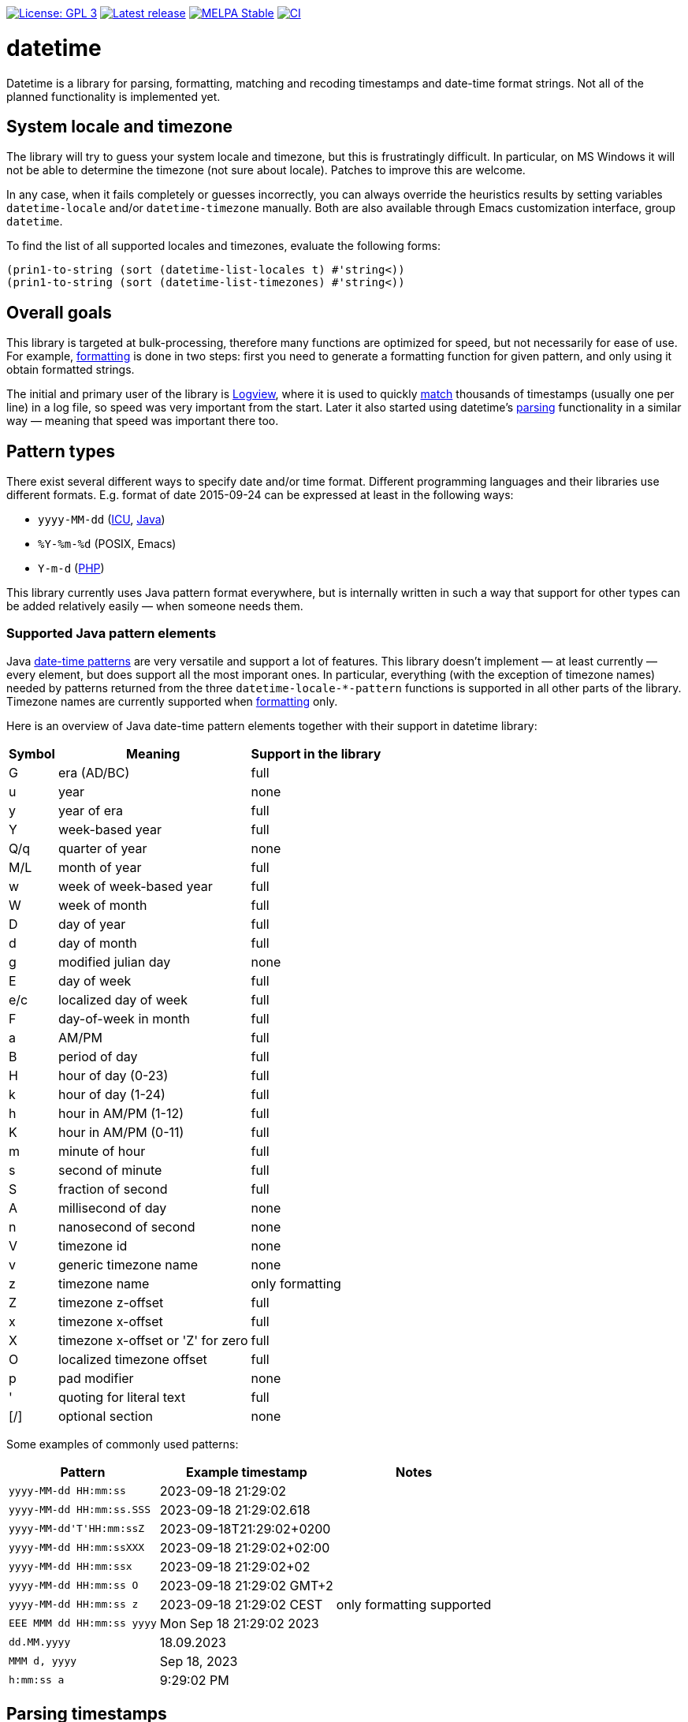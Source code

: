 :toc: macro
:toc-title: Table of contents
:source-language: lisp
ifndef::env-github[:icons: font]
ifdef::env-github[]
:warning-caption: :warning:
:caution-caption: :fire:
:important-caption: :exclamation:
:note-caption: :paperclip:
:tip-caption: :bulb:
endif::[]
:uri-icu: https://unicode-org.github.io/icu/userguide/datetime/
:uri-java-datetimeformatter: https://docs.oracle.com/en/java/javase/17/docs/api/java.base/java/time/format/DateTimeFormatter.html
:uri-php-date: http://php.net/manual/en/function.date.php
:uri-logview: https://github.com/doublep/logview


image:https://img.shields.io/badge/license-GPL_3-green.svg[License: GPL 3, link=http://www.gnu.org/licenses/gpl-3.0.txt]
image:https://img.shields.io/github/release/doublep/datetime.svg[Latest release, link=https://github.com/doublep/datetime/releases]
image:http://stable.melpa.org/packages/datetime-badge.svg[MELPA Stable, link=http://stable.melpa.org/#/datetime]
image:https://github.com/doublep/datetime/workflows/CI/badge.svg[CI, link=https://github.com/doublep/datetime/actions?query=workflow%3ACI]


= datetime

Datetime is a library for parsing, formatting, matching and recoding
timestamps and date-time format strings.  Not all of the planned
functionality is implemented yet.


== System locale and timezone

The library will try to guess your system locale and timezone, but
this is frustratingly difficult.  In particular, on MS Windows it will
not be able to determine the timezone (not sure about locale).
Patches to improve this are welcome.

In any case, when it fails completely or guesses incorrectly, you can
always override the heuristics results by setting variables
`datetime-locale` and/or `datetime-timezone` manually.  Both are also
available through Emacs customization interface, group `datetime`.

To find the list of all supported locales and timezones, evaluate the
following forms:

....
(prin1-to-string (sort (datetime-list-locales t) #'string<))
(prin1-to-string (sort (datetime-list-timezones) #'string<))
....


== Overall goals

This library is targeted at bulk-processing, therefore many functions
are optimized for speed, but not necessarily for ease of use.  For
example, <<#formatting,formatting>> is done in two steps: first you
need to generate a formatting function for given pattern, and only
using it obtain formatted strings.

The initial and primary user of the library is {uri-logview}[Logview],
where it is used to quickly <<#matching,match>> thousands of
timestamps (usually one per line) in a log file, so speed was very
important from the start.  Later it also started using datetime’s
<<#parsing,parsing>> functionality in a similar way — meaning that
speed was important there too.


== Pattern types

There exist several different ways to specify date and/or time format.
Different programming languages and their libraries use different
formats.  E.g. format of date 2015-09-24 can be expressed at least in
the following ways:

* `yyyy-MM-dd` ({uri-icu}[ICU], {uri-java-datetimeformatter}[Java])
* `%Y-%m-%d` (POSIX, Emacs)
* `Y-m-d` ({uri-php-date}[PHP])

This library currently uses Java pattern format everywhere, but is
internally written in such a way that support for other types can be
added relatively easily — when someone needs them.

=== Supported Java pattern elements

Java {uri-java-datetimeformatter}[date-time patterns] are very
versatile and support a lot of features.  This library doesn’t
implement — at least currently — every element, but does support all
the most imporant ones.  In particular, everything (with the exception
of timezone names) needed by patterns returned from the three
`datetime-locale-*-pattern` functions is supported in all other parts
of the library.  Timezone names are currently supported when
<<#formatting,formatting>> only.

Here is an overview of Java date-time pattern elements together with
their support in datetime library:

[%autowidth]
|===
^| Symbol | Meaning                           ^| Support in the library

^| G      | era (AD/BC)                       ^| full
^| u      | year                              ^| none
^| y      | year of era                       ^| full
^| Y      | week-based year                   ^| full
^| Q/q    | quarter of year                   ^| none
^| M/L    | month of year                     ^| full
^| w      | week of week-based year           ^| full
^| W      | week of month                     ^| full
^| D      | day of year                       ^| full
^| d      | day of month                      ^| full
^| g      | modified julian day               ^| none
^| E      | day of week                       ^| full
^| e/c    | localized day of week             ^| full
^| F      | day-of-week in month              ^| full
^| a      | AM/PM                             ^| full
^| B      | period of day                     ^| full
^| H      | hour of day (0-23)                ^| full
^| k      | hour of day (1-24)                ^| full
^| h      | hour in AM/PM (1-12)              ^| full
^| K      | hour in AM/PM (0-11)              ^| full
^| m      | minute of hour                    ^| full
^| s      | second of minute                  ^| full
^| S      | fraction of second                ^| full
^| A      | millisecond of day                ^| none
^| n      | nanosecond of second              ^| none
^| V      | timezone id                       ^| none
^| v      | generic timezone name             ^| none
^| z      | timezone name                     ^| only formatting
^| Z      | timezone z-offset                 ^| full
^| x      | timezone x-offset                 ^| full
^| X      | timezone x-offset or 'Z' for zero ^| full
^| O      | localized timezone offset         ^| full
^| p      | pad modifier                      ^| none
^| '      | quoting for literal text          ^| full
^| [/]    | optional section                  ^| none
|===

Some examples of commonly used patterns:

[%autowidth]
|===
| Pattern                    | Example timestamp         | Notes

| `yyyy-MM-dd HH:mm:ss`      | 2023-09-18 21:29:02       |
| `yyyy-MM-dd HH:mm:ss.SSS`  | 2023-09-18 21:29:02.618   |
| `yyyy-MM-dd\'T\'HH:mm:ssZ` | 2023-09-18T21:29:02+0200  |
| `yyyy-MM-dd HH:mm:ssXXX`   | 2023-09-18 21:29:02+02:00 |
| `yyyy-MM-dd HH:mm:ssx`     | 2023-09-18 21:29:02+02    |
| `yyyy-MM-dd HH:mm:ss O`    | 2023-09-18 21:29:02 GMT+2 |
| `yyyy-MM-dd HH:mm:ss z`    | 2023-09-18 21:29:02 CEST  | only formatting supported
| `EEE MMM dd HH:mm:ss yyyy` | Mon Sep 18 21:29:02 2023  |
| `dd.MM.yyyy`               | 18.09.2023                |
| `MMM d, yyyy`              | Sep 18, 2023              |
| `h:mm:ss a`                | 9:29:02 PM                |
|===


[#parsing]
== Parsing timestamps

Parsing timestamps using the library is a two-step operation.  First
you create a _parser function_ for a specific pattern and options.
Then call the parser function with one argument — the timestamp as a
string.  It returns a floating point number — number of seconds since
UNIX epoch in UTC timezone.

Create a parser:

....
(datetime-parser-to-float 'java "yyyy-MM-dd HH:mm:ss.SSS"
                          :timezone 'system)
....

And use it:

....
(let ((parser (datetime-parser-to-float 'java "yyyy-MM-dd HH:mm:ss.SSS"
                                        :timezone 'system)))
  (funcall parser "2018-09-18 21:20:00.000"))
....

Remember that if you parse timestamps formatted on your machine, you
need to pass `'system` as `:timezone` option to
`datetime-parser-to-float`: default timezone is UTC.

Parsing timestamps with varying timezones (i.e. with timezone
information directly in the input string) has limited support as of
0.9: you can now parse timezone offsets, but not yet timezone names.
E.g. “20:00:00+01” is parseable (for example, with pattern
“HH:mm:ssx"), but “20:00:00 CET” cannot really be parsed.


[#formatting]
== Formatting timestamps

To format timestamps you first need to create a _formatter function_.
This function accepts one argument — the timestamp as a floating point
number — and converts it to a string.  All customization, most
importantly, specifying the pattern, is done at the point of creating
the formatter.

For example:

....
(datetime-float-formatter 'java "yyyy-MM-dd HH:mm:ss.SSS"
                          :timezone 'system)
....

With this formatter function you can now format timestamps as follows:

....
(let ((formatter (datetime-float-formatter 'java "yyyy-MM-dd HH:mm:ss.SSS"
                                           :timezone 'system)))
  (funcall formatter (float-time)))
....

Note that if you plan to format result of `float-time` function, you
need to pass `'system` as `:timezone` option to
`datetime-float-formatter`: default timezone is UTC.

As of version 0.9 the library fully supports formatting timezones:
both names (`z` and `zzzz` in Java patterns) and offsets (`z`, `x`,
`X`, `O`; in various repetition counts) can be used to format
abbreviated of full names and offsets to GMT.  For example:

....
(let ((formatter1 (datetime-float-formatter 'java "HH:mm:ss z"
                                            :timezone 'system))
      (formatter2 (datetime-float-formatter 'java "HH:mm:ssx"
                                            :timezone 'system)))
  (cons (funcall formatter1 (float-time)) (funcall formatter2 (float-time))))
....


[#matching]
== Matching timestamps

Sometimes you need to determine if given string is (likely) a
timestamp, corresponding to given pattern.  A robust way, of course,
is to try to parse it.  However, it is much faster, though not as
precise, to use a regular expression.

Function `datetime-matching-regexp` builds such a regular expression
for given pattern.  For example,

    (datetime-matching-regexp 'java "yyyy-MM-dd HH:mm:ss.SSS")

returns a regexp that will match all timestamp strings produced by the
formatter we created earlier.  It will also match some other strings,
but is good enough in practice to tell if “this does look like a
timestamp”.

Timezone support in matching is currently the same as for
<<#parsing,parsing>>.


== Other functions

These functions are also part of the library interface.  They are
documented within Emacs.

* `datetime-recode-pattern`

* `datetime-pattern-locale-dependent-p`
* `datetime-pattern-includes-date-p`
* `datetime-pattern-includes-time-p`
* `datetime-pattern-includes-era-p`
* `datetime-pattern-includes-year-p`
* `datetime-pattern-includes-month-p`
* `datetime-pattern-includes-week-p`
* `datetime-pattern-includes-day-p`
* `datetime-pattern-includes-weekday-p`
* `datetime-pattern-includes-hour-p`
* `datetime-pattern-includes-minute-p`
* `datetime-pattern-includes-second-p`
* `datetime-pattern-includes-second-fractionals-p`
* `datetime-pattern-num-second-fractionals`
* `datetime-pattern-includes-timezone-p`
* `datetime-pattern-includes-timezone-name-p`
* `datetime-pattern-includes-timezone-offset-p`

* `datetime-list-locales`
* `datetime-list-timezones`

* `datetime-locale-date-pattern`
* `datetime-locale-time-pattern`
* `datetime-locale-date-time-pattern`
* `datetime-locale-field`
* `datetime-locale-timezone-name`

* `datetime-locale-database-version`
* `datetime-timezone-database-version`
* `datetime-timezone-name-database-version`
